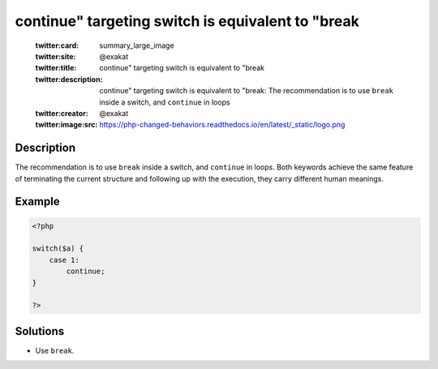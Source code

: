 .. _continue"-targeting-switch-is-equivalent-to-"break:

continue" targeting switch is equivalent to "break
--------------------------------------------------
 
	.. meta::
		:description:
			continue" targeting switch is equivalent to "break: The recommendation is to use ``break`` inside a switch, and ``continue`` in loops.

	    :og:image: https://php-changed-behaviors.readthedocs.io/en/latest/_static/logo.png
		:og:type: article
		:og:title: continue&quot; targeting switch is equivalent to &quot;break
		:og:description: The recommendation is to use ``break`` inside a switch, and ``continue`` in loops
		:og:url: https://php-errors.readthedocs.io/en/latest/messages/continue%5C%22-targeting-switch-is-equivalent-to-%5C%22break.html
	    :og:locale: en

	:twitter:card: summary_large_image
	:twitter:site: @exakat
	:twitter:title: continue" targeting switch is equivalent to "break
	:twitter:description: continue" targeting switch is equivalent to "break: The recommendation is to use ``break`` inside a switch, and ``continue`` in loops
	:twitter:creator: @exakat
	:twitter:image:src: https://php-changed-behaviors.readthedocs.io/en/latest/_static/logo.png
Description
___________
 
The recommendation is to use ``break`` inside a switch, and ``continue`` in loops. Both keywords achieve the same feature of terminating the current structure and following up with the execution, they carry different human meanings.

Example
_______

.. code-block:: php

   <?php
       
   switch($a) {
       case 1:
           continue;
   }
   
   ?>

Solutions
_________

+ Use ``break``.
